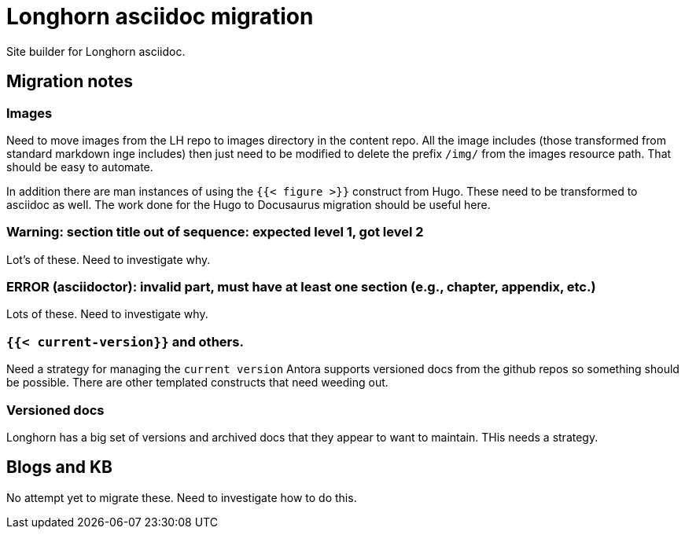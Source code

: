 = Longhorn asciidoc migration

Site builder for Longhorn asciidoc.

== Migration notes

=== Images

Need to move images from the LH repo to images directory in the content repo.
All the image includes (those transformed from standard markdown inge includes)
then just need to be modified to delete the prefix `/img/` from the images
resource path. That should be easy to automate.

In addition there are man instances of using the `{{< figure >}}` construct from
Hugo. These need to be transformed to asciidoc as well. The work done for the
Hugo to Docusaurus migration should be useful here.

=== Warning: section title out of sequence: expected level 1, got level 2

Lot's of these. Need to investigate why.

=== ERROR (asciidoctor): invalid part, must have at least one section (e.g., chapter, appendix, etc.)

Lots of these. Need to investigate why.

=== `{{< current-version}}` and others.

Need a strategy for managing the `current version` Antora supports versioned docs
from the github repos so something should be possible. There are other templated
constructs that need weeding out.

=== Versioned docs

Longhorn has a big set of versions and archived docs that they appear to want to maintain. THis needs a strategy.

== Blogs and KB

No attempt yet to migrate these. Need to investigate how to do this.